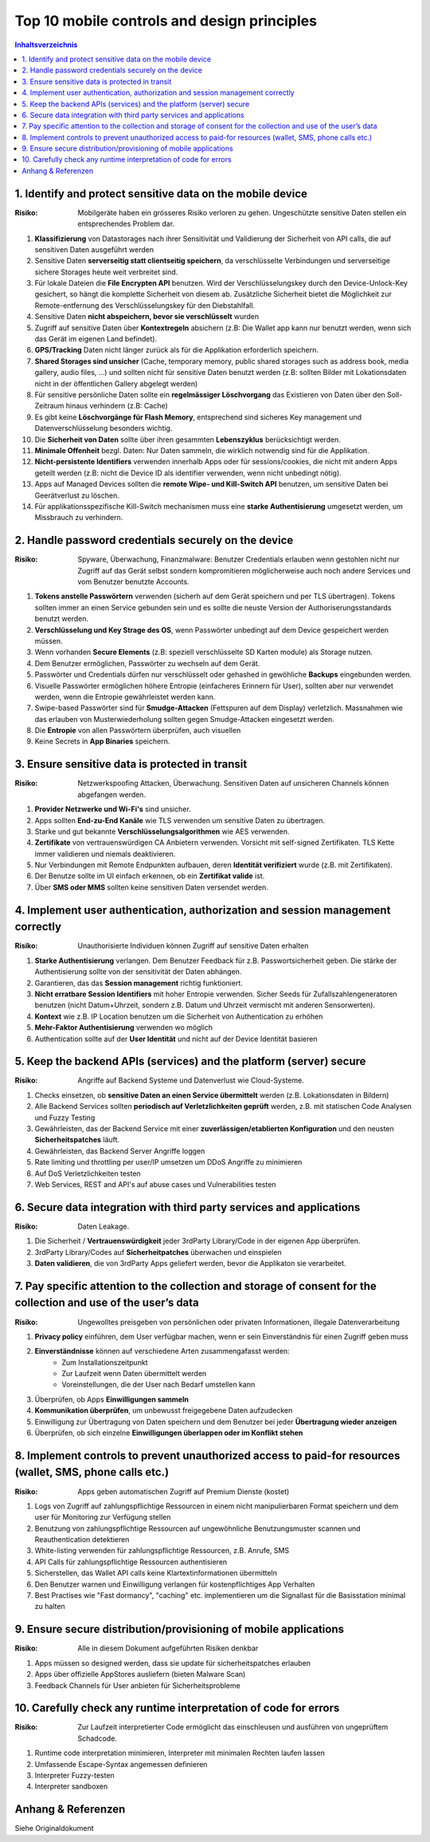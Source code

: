 ============================================
Top 10 mobile controls and design principles
============================================


.. contents:: Inhaltsverzeichnis


1. Identify and protect sensitive data on the mobile device
===========================================================

:Risiko: Mobilgeräte haben ein grösseres Risiko verloren zu gehen. Ungeschützte sensitive Daten stellen ein entsprechendes Problem dar.

1) **Klassifizierung** von Datastorages nach ihrer Sensitivität und Validierung der Sicherheit von API calls, die auf sensitiven Daten ausgeführt werden
2) Sensitive Daten **serverseitig statt clientseitig speichern**, da verschlüsselte Verbindungen und serverseitige sichere Storages heute weit verbreitet sind.
3) Für lokale Dateien die **File Encrypten API** benutzen. Wird der Verschlüsselungskey durch den Device-Unlock-Key gesichert, so hängt die komplette Sicherheit von diesem ab. Zusätzliche Sicherheit bietet die Möglichkeit zur Remote-entfernung des Verschlüsselungskey für den Diebstahlfall.
4) Sensitive Daten **nicht abspeichern, bevor sie verschlüsselt** wurden
5) Zugriff auf sensitive Daten über **Kontextregeln** absichern (z.B: Die Wallet app kann nur benutzt werden, wenn sich das Gerät im eigenen Land befindet).
6) **GPS/Tracking** Daten nicht länger zurück als für die Applikation erforderlich speichern.
7) **Shared Storages sind unsicher** (Cache, temporary memory, public shared storages such as address book, media gallery, audio files, ...) und sollten nicht für sensitive Daten benutzt werden (z.B: sollten Bilder mit Lokationsdaten nicht in der öffentlichen Gallery abgelegt werden)
8) Für sensitive persönliche Daten sollte ein **regelmässiger Löschvorgang** das Existieren von Daten über den Soll-Zeitraum hinaus verhindern (z.B: Cache)
9) Es gibt keine **Löschvorgänge für Flash Memory**, entsprechend sind sicheres Key management und Datenverschlüsselung besonders wichtig.
10) Die **Sicherheit von Daten** sollte über ihren gesammten **Lebenszyklus** berücksichtigt werden.
11) **Minimale Offenheit** bezgl. Daten: Nur Daten sammeln, die wirklich notwendig sind für die Applikation.
12) **Nicht-persistente Identifiers** verwenden innerhalb Apps oder für sessions/cookies, die nicht mit andern Apps geteilt werden (z.B: nicht die Device ID als identifier verwenden, wenn nicht unbedingt nötig).
13) Apps auf Managed Devices sollten die **remote Wipe- und Kill-Switch API** benutzen, um sensitive Daten bei Geerätverlust zu löschen.
14) Für applikationsspezifische Kill-Switch mechanismen muss eine **starke Authentisierung** umgesetzt werden, um Missbrauch zu verhindern.



2. Handle password credentials securely on the device
=====================================================

:Risiko: Spyware, Überwachung, Finanzmalware: Benutzer Credentials erlauben wenn gestohlen nicht nur Zugriff auf das Gerät selbst sondern kompromitieren möglicherweise auch noch andere Services und vom Benutzer benutzte Accounts.


1) **Tokens anstelle Passwörtern** verwenden (sicherh auf dem Gerät speichern und per TLS übertragen). Tokens sollten immer an einen Service gebunden sein und es sollte die neuste Version der Authoriserungsstandards benutzt werden.
2) **Verschlüsselung und Key Strage des OS**, wenn Passwörter unbedingt auf dem Device gespeichert werden müssen.
3) Wenn vorhanden **Secure Elements** (z.B: speziell verschlüsselte SD Karten module) als Storage nutzen.
4) Dem Benutzer ermöglichen, Passwörter zu wechseln auf dem Gerät.
5) Passwörter und Credentials dürfen nur verschlüsselt oder gehashed in gewöhliche **Backups** eingebunden werden.
6) Visuelle Passwörter ermöglichen höhere Entropie (einfacheres Erinnern für User), sollten aber nur verwendet werden, wenn die Entropie gewährleistet werden kann.
7) Swipe-based Passwörter sind für **Smudge-Attacken** (Fettspuren auf dem Display) verletzlich. Massnahmen wie das erlauben von Musterwiederholung sollten gegen Smudge-Attacken eingesetzt werden.
8) Die **Entropie** von allen Passwörtern überprüfen, auch visuellen
9) Keine Secrets in **App Binaries** speichern.


3. Ensure sensitive data is protected in transit
================================================

:Risiko: Netzwerkspoofing Attacken, Überwachung. Sensitiven Daten auf unsicheren Channels können abgefangen werden.


1) **Provider Netzwerke und Wi-Fi's** sind unsicher.
2) Apps sollten **End-zu-End Kanäle** wie TLS verwenden um sensitive Daten zu übertragen.
3) Starke und gut bekannte **Verschlüsselungsalgorithmen** wie AES verwenden.
4) **Zertifikate** von vertrauenswürdigen CA Anbietern verwenden. Vorsicht mit self-signed Zertifikaten. TLS Kette immer validieren und niemals deaktivieren.
5) Nur Verbindungen mit Remote Endpunkten aufbauen, deren **Identität verifiziert** wurde (z.B. mit Zertifikaten).
6) Der Benutze sollte im UI einfach erkennen, ob ein **Zertifikat valide** ist.
7) Über **SMS oder MMS** sollten keine sensitiven Daten versendet werden.


4. Implement user authentication, authorization and session management correctly
================================================================================

:Risiko: Unauthorisierte Individuen können Zugriff auf sensitive Daten erhalten


1) **Starke Authentisierung** verlangen. Dem Benutzer Feedback für z.B. Passwortsicherheit geben. Die stärke der Authentisierung sollte von der sensitivität der Daten abhängen.
2) Garantieren, das das **Session management** richtig funktioniert.
3) **Nicht erratbare Session Identifiers** mit hoher Entropie verwenden. Sicher Seeds für Zufallszahlengeneratoren benutzen (nicht Datum+Uhrzeit, sondern z.B. Datum und Uhrzeit vermischt mit anderen Sensorwerten).
4) **Kontext** wie z.B. IP Location benutzen um die Sicherheit von Authentication zu erhöhen
5) **Mehr-Faktor Authentisierung** verwenden wo möglich
6) Authentication sollte auf der **User Identität** und nicht auf der Device Identität basieren


5. Keep the backend APIs (services) and the platform (server) secure
====================================================================

:Risiko: Angriffe auf Backend Systeme und Datenverlust wie Cloud-Systeme.


1) Checks einsetzen, ob **sensitive Daten an einen Service übermittelt** werden (z.B. Lokationsdaten in Bildern)
2) Alle Backend Services sollten **periodisch auf Verletzlichkeiten geprüft** werden, z.B. mit statischen Code Analysen und Fuzzy Testing
3) Gewährleisten, das der Backend Service mit einer **zuverlässigen/etablierten Konfiguration** und den neusten **Sicherheitspatches** läuft.
4) Gewährleisten, das Backend Server Angriffe loggen
5) Rate limiting und throttling per user/IP umsetzen um DDoS Angriffe zu minimieren
6) Auf DoS Verletzlichkeiten testen
7) Web Services, REST and API's auf abuse cases und Vulnerabilities testen


6. Secure data integration with third party services and applications
=====================================================================

:Risiko: Daten Leakage.


1) Die Sicherheit / **Vertrauenswürdigkeit** jeder 3rdParty Library/Code in der eigenen App überprüfen.
2) 3rdParty Library/Codes auf **Sicherheitpatches** überwachen und einspielen
3) **Daten validieren**, die von 3rdParty Apps geliefert werden, bevor die Applikaton sie verarbeitet.


7. Pay specific attention to the collection and storage of consent for the collection and use of the user’s data
=================================================================================================================

:Risiko: Ungewolltes preisgeben von persönlichen oder privaten Informationen, illegale Datenverarbeitung


1) **Privacy policy** einführen, dem User verfügbar machen, wenn er sein Einverständnis für einen Zugriff geben muss
2) **Einverständnisse** können auf verschiedene Arten zusammengafasst werden:
	* Zum Installationszeitpunkt
	* Zur Laufzeit wenn Daten übermittelt werden
	* Voreinstellungen, die der User nach Bedarf umstellen kann
	
3) Überprüfen, ob Apps **Einwilligungen sammeln**
4) **Kommunikation überprüfen**, um unbewusst freigegebene Daten aufzudecken
5) Einwilligung zur Übertragung von Daten speichern und dem Benutzer bei jeder **Übertragung wieder anzeigen**
6) Überprüfen, ob sich einzelne **Einwilligungen überlappen oder im Konflikt stehen**


8. Implement controls to prevent unauthorized access to paid-for resources (wallet, SMS, phone calls etc.)
=================================================================================================================

:Risiko: Apps geben automatischen Zugriff auf Premium Dienste (kostet)


1) Logs von Zugriff auf zahlungspflichtige Ressourcen in einem nicht manipulierbaren Format speichern und dem user für Monitoring zur Verfügung stellen
2) Benutzung von zahlungspflichtige Ressourcen auf ungewöhnliche Benutzungsmuster scannen und Reauthentication detektieren
3) White-listing verwenden für zahlungspflichtige Ressourcen, z.B. Anrufe, SMS
4) API Calls für zahlungspflichtige Ressourcen authentisieren
5) Sicherstellen, das Wallet API calls keine Klartextinformationen übermitteln
6) Den Benutzer warnen und Einwilligung verlangen für kostenpflichtiges App Verhalten
7) Best Practises wie "Fast dormancy", "caching" etc. implementieren um die Signallast für die Basisstation minimal zu halten


9. Ensure secure distribution/provisioning of mobile applications
=================================================================

:Risiko: Alle in diesem Dokument aufgeführten Risiken denkbar


1) Apps müssen so designed werden, dass sie update für sicherheitspatches erlauben
2) Apps über offizielle AppStores ausliefern (bieten Malware Scan)
3) Feedback Channels für User anbieten für Sicherheitsprobleme


10. Carefully check any runtime interpretation of code for errors
=================================================================

:Risiko: Zur Laufzeit interpretierter Code ermöglicht das einschleusen und ausführen von ungeprüftem Schadcode.


1) Runtime code interpretation minimieren, Interpreter mit minimalen Rechten laufen lassen
2) Umfassende Escape-Syntax angemessen definieren
3) Interpreter Fuzzy-testen
4) Interpreter sandboxen


Anhang & Referenzen
===================

Siehe Originaldokument
